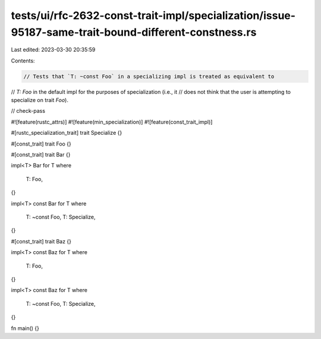 tests/ui/rfc-2632-const-trait-impl/specialization/issue-95187-same-trait-bound-different-constness.rs
=====================================================================================================

Last edited: 2023-03-30 20:35:59

Contents:

.. code-block:: rs

    // Tests that `T: ~const Foo` in a specializing impl is treated as equivalent to
// `T: Foo` in the default impl for the purposes of specialization (i.e., it
// does not think that the user is attempting to specialize on trait `Foo`).

// check-pass

#![feature(rustc_attrs)]
#![feature(min_specialization)]
#![feature(const_trait_impl)]

#[rustc_specialization_trait]
trait Specialize {}

#[const_trait]
trait Foo {}

#[const_trait]
trait Bar {}

impl<T> Bar for T
where
    T: Foo,
{}

impl<T> const Bar for T
where
    T: ~const Foo,
    T: Specialize,
{}

#[const_trait]
trait Baz {}

impl<T> const Baz for T
where
    T: Foo,
{}

impl<T> const Baz for T
where
    T: ~const Foo,
    T: Specialize,
{}

fn main() {}


